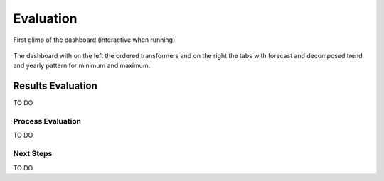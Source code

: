 Evaluation
========

First glimp of the dashboard (interactive when running)

 .. image:: _static/img/dashboard.png
    :width: 800px
    :align: center
The dashboard with on the left the ordered transformers and on the right the tabs with forecast and decomposed trend and yearly pattern for minimum and maximum.



Results Evaluation
----------

TO DO

Process Evaluation
~~~~~~~~~~~~~

TO DO

Next Steps
~~~~~~~~~~~~~

TO DO


